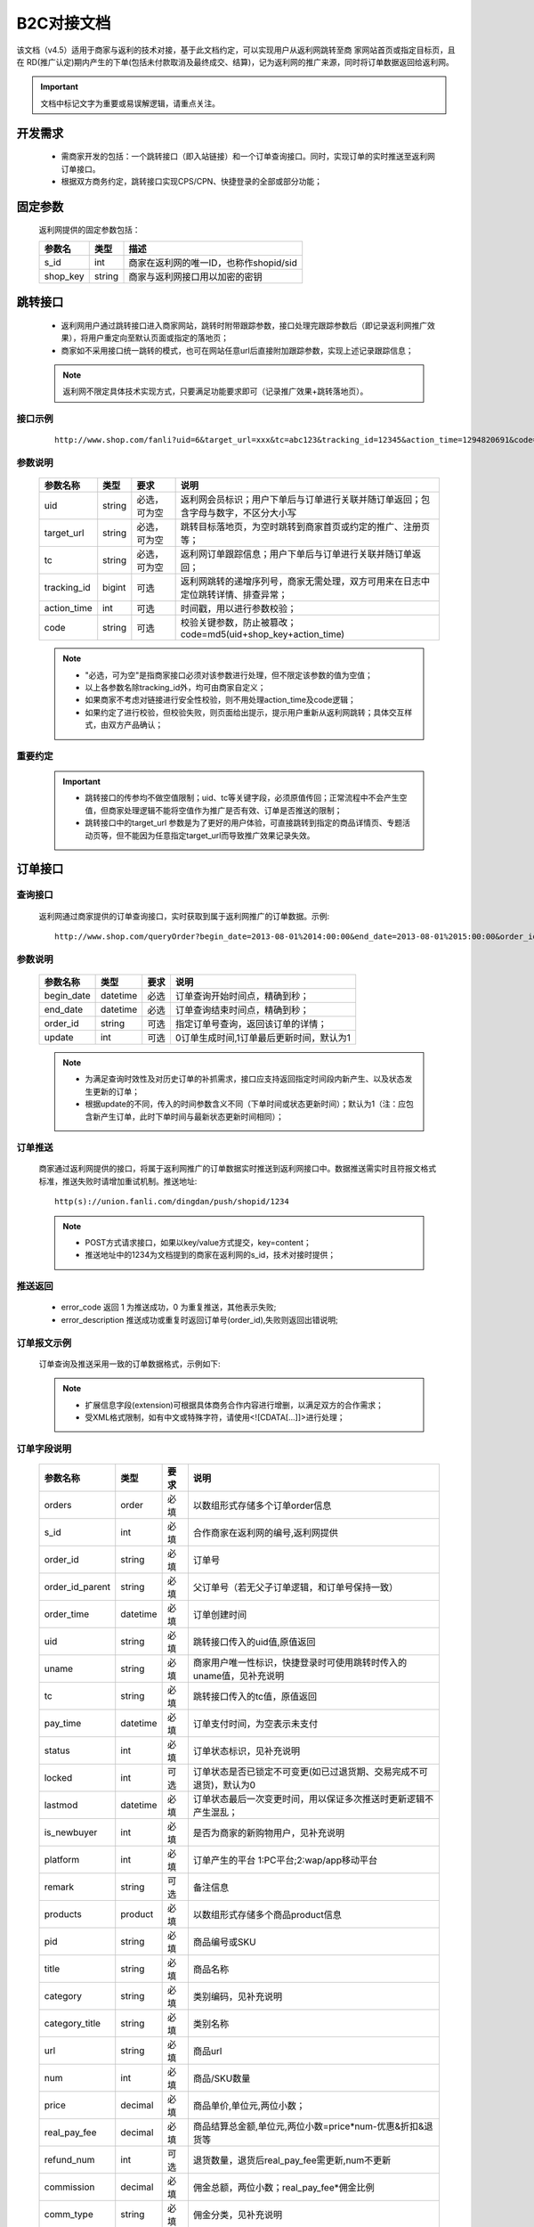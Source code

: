 B2C对接文档
======================

该文档（v4.5）适用于商家与返利的技术对接，基于此文档约定，可以实现用户从返利网跳转至商 家网站首页或指定目标页，且在 RD(推广认定)期内产生的下单(包括未付款取消及最终成交、结算)，记为返利网的推广来源，同时将订单数据返回给返利网。

.. important::
    文档中标记文字为重要或易误解逻辑，请重点关注。

.. _doc_req:

开发需求
--------

 * 需商家开发的包括：一个跳转接口（即入站链接）和一个订单查询接口。同时，实现订单的实时推送至返利网订单接口。

 * 根据双方商务约定，跳转接口实现CPS/CPN、快捷登录的全部或部分功能；


.. _doc_param:

固定参数
--------

 返利网提供的固定参数包括：

 =========== ======= =======================================
 参数名       类型    描述
 =========== ======= =======================================
 s_id        int     商家在返利网的唯一ID，也称作shopid/sid
 shop_key    string  商家与返利网接口用以加密的密钥
 =========== ======= =======================================

.. _doc_jump:

跳转接口
---------

 * 返利网用户通过跳转接口进入商家网站，跳转时附带跟踪参数，接口处理完跟踪参数后（即记录返利网推广效果），将用户重定向至默认页面或指定的落地页；

 * 商家如不采用接口统一跳转的模式，也可在网站任意url后直接附加跟踪参数，实现上述记录跟踪信息；

 .. note::
    返利网不限定具体技术实现方式，只要满足功能要求即可（记录推广效果+跳转落地页）。

.. _doc_jump_sample:

接口示例
^^^^^^^^^^
  ::

   http://www.shop.com/fanli?uid=6&target_url=xxx&tc=abc123&tracking_id=12345&action_time=1294820691&code=d7b6e7b74aea

.. _doc_jump_param:

参数说明
^^^^^^^^^^

 =========== ======= ============== =========================================================================
 参数名称     类型     要求           说明
 =========== ======= ============== =========================================================================
 uid         string  必选，可为空     返利网会员标识；用户下单后与订单进行关联并随订单返回；包含字母与数字，不区分大小写
 target_url  string  必选，可为空     跳转目标落地页，为空时跳转到商家首页或约定的推广、注册页等；
 tc          string  必选，可为空     返利网订单跟踪信息；用户下单后与订单进行关联并随订单返回；
 tracking_id bigint  可选            返利网跳转的递增序列号，商家无需处理，双方可用来在日志中定位跳转详情、排查异常；
 action_time int     可选            时间戳，用以进行参数校验；
 code        string  可选            校验关键参数，防止被篡改；code=md5(uid+shop_key+action_time)
 =========== ======= ============== =========================================================================

 .. note::
    * "必选，可为空"是指商家接口必须对该参数进行处理，但不限定该参数的值为空值；
    * 以上各参数名除tracking_id外，均可由商家自定义； 
    * 如果商家不考虑对链接进行安全性校验，则不用处理action_time及code逻辑；
    * 如果约定了进行校验，但校验失败，则页面给出提示，提示用户重新从返利网跳转；具体交互样式，由双方产品确认；

.. _doc_jump_note:

重要约定
^^^^^^^^^^

 .. important::
  * 跳转接口的传参均不做空值限制；uid、tc等关键字段，必须原值传回；正常流程中不会产生空值，但商家处理逻辑不能将空值作为推广是否有效、订单是否推送的限制；

  * 跳转接口中的target_url 参数是为了更好的用户体验，可直接跳转到指定的商品详情页、专题活动页等，但不能因为任意指定target_url而导致推广效果记录失效。


.. _doc_order:

订单接口
-----------

.. _doc_order_query:

查询接口
^^^^^^^^^^

 返利网通过商家提供的订单查询接口，实时获取到属于返利网推广的订单数据。示例::

   http://www.shop.com/queryOrder?begin_date=2013-08-01%2014:00:00&end_date=2013-08-01%2015:00:00&order_id=a12345678&date_type=update

.. _doc_order_query_param:

参数说明
^^^^^^^^^^

 =========== ========= ======== =======================================
 参数名称     类型       要求     说明
 =========== ========= ======== =======================================
 begin_date  datetime  必选     订单查询开始时间点，精确到秒；
 end_date    datetime  必选     订单查询结束时间点，精确到秒；
 order_id    string    可选     指定订单号查询，返回该订单的详情；
 update      int       可选     0订单生成时间,1订单最后更新时间，默认为1
 =========== ========= ======== =======================================

 .. note::
    * 为满足查询时效性及对历史订单的补抓需求，接口应支持返回指定时间段内新产生、以及状态发生更新的订单；
    * 根据update的不同，传入的时间参数含义不同（下单时间或状态更新时间）；默认为1（注：应包含新产生订单，此时下单时间与最新状态更新时间相同）；

.. _doc_order_push:

订单推送
^^^^^^^^^

 商家通过返利网提供的接口，将属于返利网推广的订单数据实时推送到返利网接口中。数据推送需实时且符报文格式标准，推送失败时请增加重试机制。推送地址::

    http(s)://union.fanli.com/dingdan/push/shopid/1234

 .. note::
    * POST方式请求接口，如果以key/value方式提交，key=content；
    * 推送地址中的1234为文档提到的商家在返利网的s_id，技术对接时提供；

.. _doc_order_return:

推送返回
^^^^^^^^^

 .. literalinclude:: /sample/return.xml
    :language: xml

 * error_code 返回 1 为推送成功，0 为重复推送，其他表示失败;
 * error_description 推送成功或重复时返回订单号(order_id),失败则返回出错说明;

.. _doc_order_sample:

订单报文示例
^^^^^^^^^^^^^^^^^

 订单查询及推送采用一致的订单数据格式，示例如下:

 .. literalinclude:: /sample/order.xml
    :language: xml

 .. note::
    * 扩展信息字段(extension)可根据具体商务合作内容进行增删，以满足双方的合作需求；
    * 受XML格式限制，如有中文或特殊字符，请使用<![CDATA[...]]>进行处理；

.. _doc_order_param:

订单字段说明
^^^^^^^^^^^^^^^^^

 ================ ========= ======== ============================================================
 参数名称          类型       要求     说明
 ================ ========= ======== ============================================================
 orders           order     必填      以数组形式存储多个订单order信息
 s_id             int       必填      合作商家在返利网的编号,返利网提供
 order_id         string    必填      订单号
 order_id_parent  string    必填      父订单号（若无父子订单逻辑，和订单号保持一致）
 order_time       datetime  必填      订单创建时间
 uid              string    必填      跳转接口传入的uid值,原值返回
 uname            string    必填      商家用户唯一性标识，快捷登录时可使用跳转时传入的uname值，见补充说明
 tc               string    必填      跳转接口传入的tc值，原值返回
 pay_time         datetime  必填      订单支付时间，为空表示未支付
 status           int       必填      订单状态标识，见补充说明
 locked           int       可选      订单状态是否已锁定不可变更(如已过退货期、交易完成不可退货)，默认为0
 lastmod          datetime  必填      订单状态最后一次变更时间，用以保证多次推送时更新逻辑不产生混乱；
 is_newbuyer      int       必填      是否为商家的新购物用户，见补充说明
 platform         int       必填      订单产生的平台 1:PC平台;2:wap/app移动平台
 remark           string    可选      备注信息 
 products         product   必填      以数组形式存储多个商品product信息
 pid              string    必填      商品编号或SKU
 title            string    必填      商品名称
 category         string    必填      类别编码，见补充说明
 category_title   string    必填      类别名称
 url              string    必填      商品url
 num              int       必填      商品/SKU数量
 price            decimal   必填      商品单价,单位元,两位小数；
 real_pay_fee     decimal   必填      商品结算总金额,单位元,两位小数=price*num-优惠&折扣&退货等
 refund_num       int       可选      退货数量，退货后real_pay_fee需更新,num不更新
 commission       decimal   必填      佣金总额，两位小数；real_pay_fee*佣金比例
 comm_type        string    必填      佣金分类，见补充说明
 extension        扩展       选填      order或product的扩展信息
 ================ ========= ======== ============================================================

.. _doc_order_param_plus:

字段补充说明
^^^^^^^^^^^^^^^^^
 1、uname：用以区分用户在合作商城方的唯一性。如果是快捷登录模式，该字段可直接返回跳转链接中的参数值；如果是非快捷登录模式，可以返回商家的用户ID信息；

 2、category及category_tile：商品在合作商城的类目信息，可以为顶级分类，也可以返回多级分类，格式无强制要求；

 3、comm_type：根据双方商务合作约定，用以区分订单/商品不同的返佣规则；

    * 如果是全场根据订单交易额统一返佣比例，则可统一为固定值，例如：A；

    * 如根据品类区分，则可按照商品大类目进行设定（不建议使用最小商品分类，因分类较多且后续可能会不断增加，不便于双方维护）；

    * 也可直接按照佣金比例对应设置，例如返15%的为A，返10%的为B；如果有不参与返佣的商品或订单也设一个标识为0%的独立分类，例如N；

    * 该字段与category不同，category标识的是商品分类属性，comm_type标识的是商品佣金属性；

 4、realpay_fee：该价格为商品总价扣除了可能的优惠券、折扣、退货等，为实际该商品用以佣金结算的总价，整单优惠则需按比例均摊到商品；

  .. important::
     该字段的字面含义“实际支付金额”，并非用户付款金额，而是用以结算佣金的金额。

 5、status：订单状态值由商家自定义，并在订单报文中准确反馈。同时将状态值列表提供给返利网；例如：1已下单；2已付款；3已消费；4已发货；5已确认收货；6维权退货

 6、is_newbuyer：合作CPN时，需随订单传回用户的新客状态。

    * 如果确认为新客，则为1，老客为0；

    * 如商务约定为支付后判定新老客，则在未支付前的订单报文中设为2，表示未确定。

  .. important::
     新客状态与订单金额无关。商务合作可能约定首单金额超过XX元才结算佣金，但在订单推送时，不可对该字段添加金额限制条件，只要符合约定的首单规则，则标记该字段；同时需要在commission字段中返回佣金值；

 7、extension：因商家类型不同，针对特殊商家订单报文增加extension属性。该属性可附加为订单属性（用户注册信息），也可附加为商品属性（理财产品期限、收益率等）；


.. _doc_order_note:

重要约定
^^^^^^^^^^

 .. important::
  基于提高用户体验的考虑，约定如下，如有特例，请双方商务和产品另行约定：

  * 返利网的跟单模式定义为 **只要是返利网带来的推广均需跟单** ，包括但不限于：快捷登陆、非快捷登陆模式跳转下单；跳转完成后，退出并切换商家账号下单；

  * 部分商城可能存在非结佣的特殊商品，默认约定返利网带来的所有推广订单均进行推送，非结佣的部分可以用单独的comm_type进行标识。

  * 返利网要求在订单产生后即推送订单，而不是等待完成付款后；如有特例，需双方产品确认。

.. _doc_unionlogin:

快捷登录
------------

 快捷登录是普通CPS/CPN的功能增强版本，在原有基础上增加了对用户登录信息的处理，以使跳转完成后用户即处于登录状态并可立即进行下单操作；

 具体实现是在上述 :ref:`doc_jump` 上增加了用户信息校验的额外参数。

 .. note::
    * 是否进行快捷登录合作，以商务和产品约定为准。

.. _doc_unionlogin_sample:

接口示例
^^^^^^^^^^^

  ::

   http://www.shop.com/fanli?uid=6&target_url=xxx&tc=abc123&tracking_id=12345&action_time=1294820691&code=d7b6e7b74aea236623ea1aa6830f6360&syncname=true&uname=6@51fanli&usersafekey=849b59ee2e3af476

.. _doc_unionlogin_param:

参数说明
^^^^^^^^^^^^

 ================ ========= ======== ============================================================
 参数名称          类型       要求     说明
 ================ ========= ======== ============================================================
 syncname         bool      必选      是否进行快捷登录，为false则跳过登录的处理，但仍然算返利网的推广；
 action_time      int       必选      时间戳，用以进行参数校验；
 uname            string    必选      快捷登录用户名，标识返利网唯一用户；
 code             string    必选      校验关键参数，防止被篡改；code=md5(uname+shop_key+action_time)；
 usersafekey      string    必选      uname验证信息，与uname一一对应，作为对uname的校验；
 ================ ========= ======== ============================================================

 .. important::
    * uname格式为12345@51fanli形式，如果商家系统不允许使用@特殊字符，可自行转换；
    * **快捷登录接口中的code计算方式与非快捷登录的不同**；

.. _doc_unionlogin_liucheng:

快捷登录流程
^^^^^^^^^^^^^^

.. image:: images/unionlogin.png
   :align: right
   :scale: 50 %

.. _doc_unionlogin_yueding:

重要约定
^^^^^^^^^^^^^

 1、建议将uname做为商家登录用户名，如不满足商家登录名规则限制，商家可自行决定处理方案，但需与返利网对接产品确认；

 2、选择快捷登录时，订单报文中的uname字段使用接口传入的值，同样标识用户在商城的唯一性。

 3、uid字段无固定规则，商家不能使用该字段值用以逻辑判断及用户唯一性标识；应使用uname作为唯一标识；

 4、action_time验证：如果action_time与当前日期差距过大（如超过5分钟），考虑到安全，可将此次快捷登录的请求判定为无效，等同于syncname=false；

 5、不论用户是否选择了快捷登录(syncname=true)，或者快捷登录失败，当次跳转 **均算作返利网的有效推广** ，如用户产生下单，则需返回数据；
